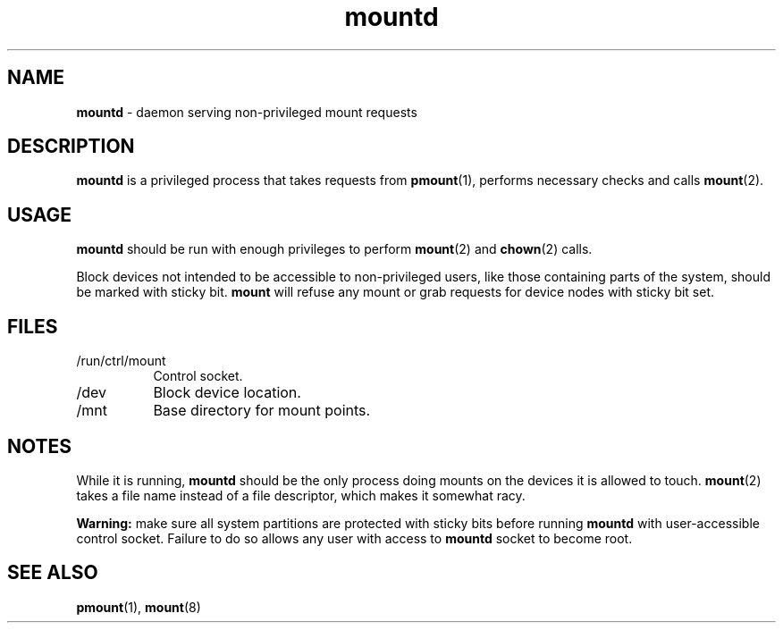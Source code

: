 .TH mountd 8
'''
.SH NAME
\fBmountd\fR \- daemon serving non-privileged mount requests
'''
.SH DESCRIPTION
\fBmountd\fR is a privileged process that takes requests from \fBpmount\fR(1),
performs necessary checks and calls \fBmount\fR(2).
'''
.SH USAGE
\fBmountd\fR should be run with enough privileges to perform \fBmount\fR(2)
and \fBchown\fR(2) calls.
.P
Block devices not intended to be accessible to non-privileged users, like
those containing parts of the system, should be marked with sticky bit.
\fBmount\fR will refuse any mount or grab requests for device nodes with
sticky bit set.
'''
.SH FILES
.IP "/run/ctrl/mount" 8
Control socket.
.IP "/dev" 8
Block device location.
.IP "/mnt" 8
Base directory for mount points.
'''
.SH NOTES
While it is running, \fBmountd\fR should be the only process doing mounts
on the devices it is allowed to touch. \fBmount\fR(2) takes a file name
instead of a file descriptor, which makes it somewhat racy.
.P
\fBWarning:\fR make sure all system partitions are protected with sticky
bits before running \fBmountd\fR with user-accessible control socket.
Failure to do so allows any user with access to \fBmountd\fR socket to become
root.
'''
.SH SEE ALSO
\fBpmount\fR(1), \fBmount\fR(8)
